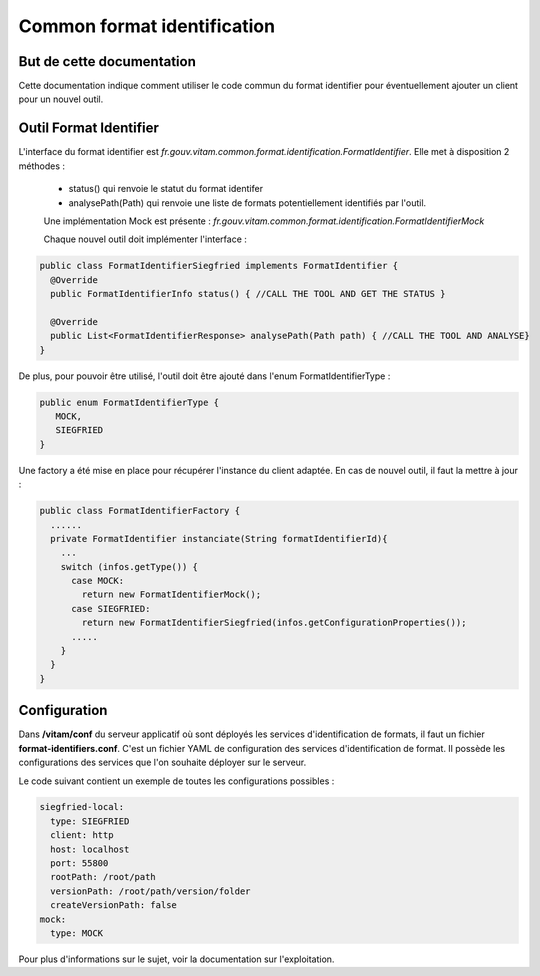 Common format identification
############################

But de cette documentation
==========================

Cette documentation indique comment utiliser le code commun du format identifier pour éventuellement ajouter un client pour un nouvel outil.

Outil Format Identifier
=======================

L'interface du format identifier est *fr.gouv.vitam.common.format.identification.FormatIdentifier*.
Elle met à disposition 2 méthodes : 
 - status() qui renvoie le statut du format identifer
 - analysePath(Path) qui renvoie une liste de formats potentiellement identifiés par l'outil.
 
 Une implémentation Mock est présente : *fr.gouv.vitam.common.format.identification.FormatIdentifierMock*
 
 Chaque nouvel outil doit implémenter l'interface : 
 
.. code-block:: java

  public class FormatIdentifierSiegfried implements FormatIdentifier {
    @Override
    public FormatIdentifierInfo status() { //CALL THE TOOL AND GET THE STATUS }
    
    @Override
    public List<FormatIdentifierResponse> analysePath(Path path) { //CALL THE TOOL AND ANALYSE}
  }
 
De plus, pour pouvoir être utilisé, l'outil doit être ajouté dans l'enum FormatIdentifierType :

.. code-block:: java

  public enum FormatIdentifierType {
     MOCK,
     SIEGFRIED
  }
      
Une factory a été mise en place pour récupérer l'instance du client adaptée. En cas de nouvel outil, il faut la mettre à jour : 

.. code-block:: java

  public class FormatIdentifierFactory {
    ......
    private FormatIdentifier instanciate(String formatIdentifierId){
      ...
      switch (infos.getType()) {
        case MOCK:
          return new FormatIdentifierMock();
        case SIEGFRIED:
          return new FormatIdentifierSiegfried(infos.getConfigurationProperties());
        .....         
      }
    }
  }

Configuration
==============

Dans **/vitam/conf** du serveur applicatif où sont déployés les services d'identification de formats, il faut un fichier **format-identifiers.conf**. C'est un fichier YAML de configuration des services d'identification de format.  Il possède les configurations des services que l'on souhaite déployer sur le serveur.

Le code suivant contient un exemple de toutes les configurations possibles :

.. code-block:: yaml

  siegfried-local:
    type: SIEGFRIED
    client: http
    host: localhost
    port: 55800
    rootPath: /root/path
    versionPath: /root/path/version/folder
    createVersionPath: false
  mock:
    type: MOCK

Pour plus d'informations sur le sujet, voir la documentation sur l'exploitation.